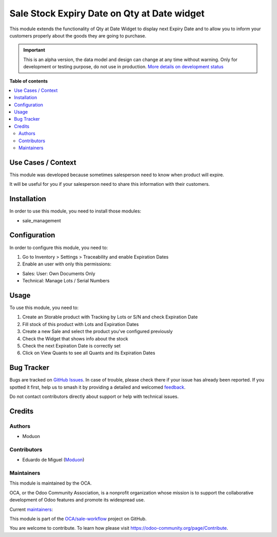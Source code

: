 ============================================
Sale Stock Expiry Date on Qty at Date widget
============================================

.. 
   !!!!!!!!!!!!!!!!!!!!!!!!!!!!!!!!!!!!!!!!!!!!!!!!!!!!
   !! This file is generated by oca-gen-addon-readme !!
   !! changes will be overwritten.                   !!
   !!!!!!!!!!!!!!!!!!!!!!!!!!!!!!!!!!!!!!!!!!!!!!!!!!!!
   !! source digest: sha256:c1e35bc9e656c1d24899651846d6dc96ecc0b0dcc678da6bdc31d4f37a61616e
   !!!!!!!!!!!!!!!!!!!!!!!!!!!!!!!!!!!!!!!!!!!!!!!!!!!!

.. |badge1| image:: https://img.shields.io/badge/maturity-Alpha-red.png
    :target: https://odoo-community.org/page/development-status
    :alt: Alpha
.. |badge2| image:: https://img.shields.io/badge/licence-LGPL--3-blue.png
    :target: http://www.gnu.org/licenses/lgpl-3.0-standalone.html
    :alt: License: LGPL-3
.. |badge3| image:: https://img.shields.io/badge/github-OCA%2Fsale--workflow-lightgray.png?logo=github
    :target: https://github.com/OCA/sale-workflow/tree/16.0/sale_stock_expiry_date_on_qty_at_date_widget
    :alt: OCA/sale-workflow
.. |badge4| image:: https://img.shields.io/badge/weblate-Translate%20me-F47D42.png
    :target: https://translation.odoo-community.org/projects/sale-workflow-16-0/sale-workflow-16-0-sale_stock_expiry_date_on_qty_at_date_widget
    :alt: Translate me on Weblate
.. |badge5| image:: https://img.shields.io/badge/runboat-Try%20me-875A7B.png
    :target: https://runboat.odoo-community.org/builds?repo=OCA/sale-workflow&target_branch=16.0
    :alt: Try me on Runboat

|badge1| |badge2| |badge3| |badge4| |badge5|

This module extends the functionality of Qty at Date Widget to display
next Expiry Date and to allow you to inform your customers properly
about the goods they are going to purchase.

.. IMPORTANT::
   This is an alpha version, the data model and design can change at any time without warning.
   Only for development or testing purpose, do not use in production.
   `More details on development status <https://odoo-community.org/page/development-status>`_

**Table of contents**

.. contents::
   :local:

Use Cases / Context
===================

This module was developed because sometimes salesperson need to know
when product will expire.

It will be useful for you if your salesperson need to share this
information with their customers.

Installation
============

In order to use this module, you need to install those modules:

- sale_management

Configuration
=============

In order to configure this module, you need to:

1. Go to Inventory > Settings > Traceability and enable Expiration Dates
2. Enable an user with only this permissions:

- Sales: User: Own Documents Only
- Technical: Manage Lots / Serial Numbers

Usage
=====

To use this module, you need to:

1. Create an Storable product with Tracking by Lots or S/N and check
   Expiration Date
2. Fill stock of this product with Lots and Expiration Dates
3. Create a new Sale and select the product you've configured previously
4. Check the Widget that shows info about the stock
5. Check the next Expiration Date is correctly set
6. Click on View Quants to see all Quants and its Expiration Dates

|Qty at Date Widget with Expiry Date and Quant Button|

.. |Qty at Date Widget with Expiry Date and Quant Button| image:: https://raw.githubusercontent.com/OCA/sale-workflow/16.0/sale_stock_expiry_date_on_qty_at_date_widget/static/description/exp_date_widget.png

Bug Tracker
===========

Bugs are tracked on `GitHub Issues <https://github.com/OCA/sale-workflow/issues>`_.
In case of trouble, please check there if your issue has already been reported.
If you spotted it first, help us to smash it by providing a detailed and welcomed
`feedback <https://github.com/OCA/sale-workflow/issues/new?body=module:%20sale_stock_expiry_date_on_qty_at_date_widget%0Aversion:%2016.0%0A%0A**Steps%20to%20reproduce**%0A-%20...%0A%0A**Current%20behavior**%0A%0A**Expected%20behavior**>`_.

Do not contact contributors directly about support or help with technical issues.

Credits
=======

Authors
-------

* Moduon

Contributors
------------

- Eduardo de Miguel (`Moduon <https://www.moduon.team/>`__)

Maintainers
-----------

This module is maintained by the OCA.

.. image:: https://odoo-community.org/logo.png
   :alt: Odoo Community Association
   :target: https://odoo-community.org

OCA, or the Odoo Community Association, is a nonprofit organization whose
mission is to support the collaborative development of Odoo features and
promote its widespread use.

.. |maintainer-Shide| image:: https://github.com/Shide.png?size=40px
    :target: https://github.com/Shide
    :alt: Shide
.. |maintainer-rafaelbn| image:: https://github.com/rafaelbn.png?size=40px
    :target: https://github.com/rafaelbn
    :alt: rafaelbn

Current `maintainers <https://odoo-community.org/page/maintainer-role>`__:

|maintainer-Shide| |maintainer-rafaelbn| 

This module is part of the `OCA/sale-workflow <https://github.com/OCA/sale-workflow/tree/16.0/sale_stock_expiry_date_on_qty_at_date_widget>`_ project on GitHub.

You are welcome to contribute. To learn how please visit https://odoo-community.org/page/Contribute.
